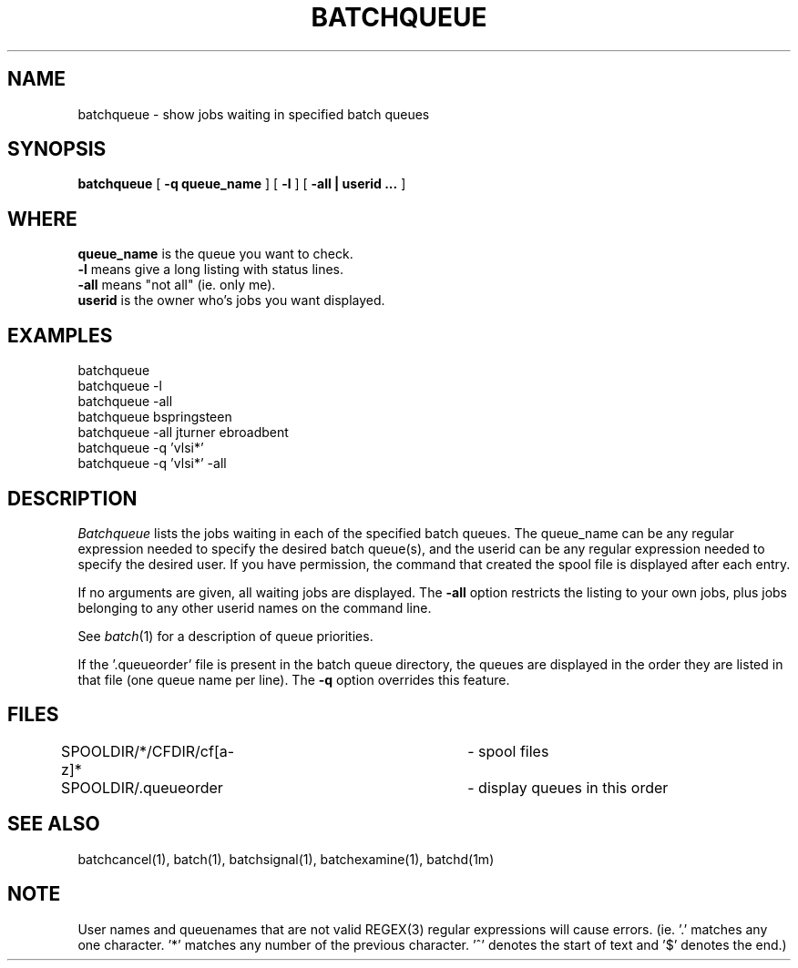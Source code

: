.\"_
.TH BATCHQUEUE 1 "1997-02-27" NCMP
.SH NAME
batchqueue \- show jobs waiting in specified batch queues
.SH SYNOPSIS
.B batchqueue
[
.B -q queue_name
]
[
.B -l
]
[
.B -all | userid ...
]
.SH WHERE
.B queue_name
is the queue you want to check.
.br
.B -l
means give a long listing with status lines.
.br
.B -all
means "not all" (ie. only me).
.br
.B userid
is the owner who's jobs you want displayed.
.br
.SH EXAMPLES
batchqueue
.br
batchqueue -l
.br
batchqueue -all
.br
batchqueue bspringsteen
.br
batchqueue -all jturner ebroadbent
.br
batchqueue -q 'vlsi*'
.br
batchqueue -q 'vlsi*' -all
.SH DESCRIPTION
.I Batchqueue
lists the jobs waiting in each of the specified batch
queues.  The queue_name can be any regular expression needed to
specify the desired batch queue(s), and the userid can be any regular
expression needed to specify the desired user.
If you have permission, the command that created the spool file
is displayed after each entry.
.PP
If no arguments are given, all waiting jobs are displayed.
The
.B \-all
option restricts the listing to your own jobs, plus
jobs belonging to any other userid names on the command line.
.PP
See
.IR batch (1)
for a description of queue priorities.
.PP
If the '.queueorder' file is present in the batch queue directory,
the queues are displayed in the order they are listed in that file
(one queue name per line). The
.B \-q
option overrides this feature.
.SH FILES
.nf
.DT
SPOOLDIR/*/CFDIR/cf[a-z]*	\- spool files
SPOOLDIR/.queueorder		\- display queues in this order
.fi
.SH "SEE ALSO"
batchcancel(1), batch(1), batchsignal(1), batchexamine(1), batchd(1m)
.SH "NOTE"
User names and queuenames that are not valid REGEX(3) regular expressions
will cause errors. (ie. '.' matches any one character. '*' matches any number
of the previous character. '^' denotes the start of text and '$' denotes 
the end.)
.\"_
